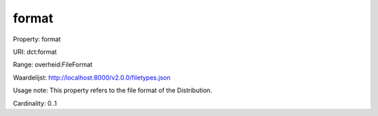 format
======

Property: format

URI: dct:format

Range: overheid:FileFormat

Waardelijst: http://localhost:8000/v2.0.0/filetypes.json

Usage note: This property refers to the file format of the Distribution.

Cardinality: 0..1
